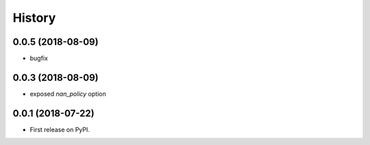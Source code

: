 =======
History
=======

0.0.5 (2018-08-09)
------------------

* bugfix

0.0.3 (2018-08-09)
------------------

* exposed `nan_policy` option

0.0.1 (2018-07-22)
------------------

* First release on PyPI.
